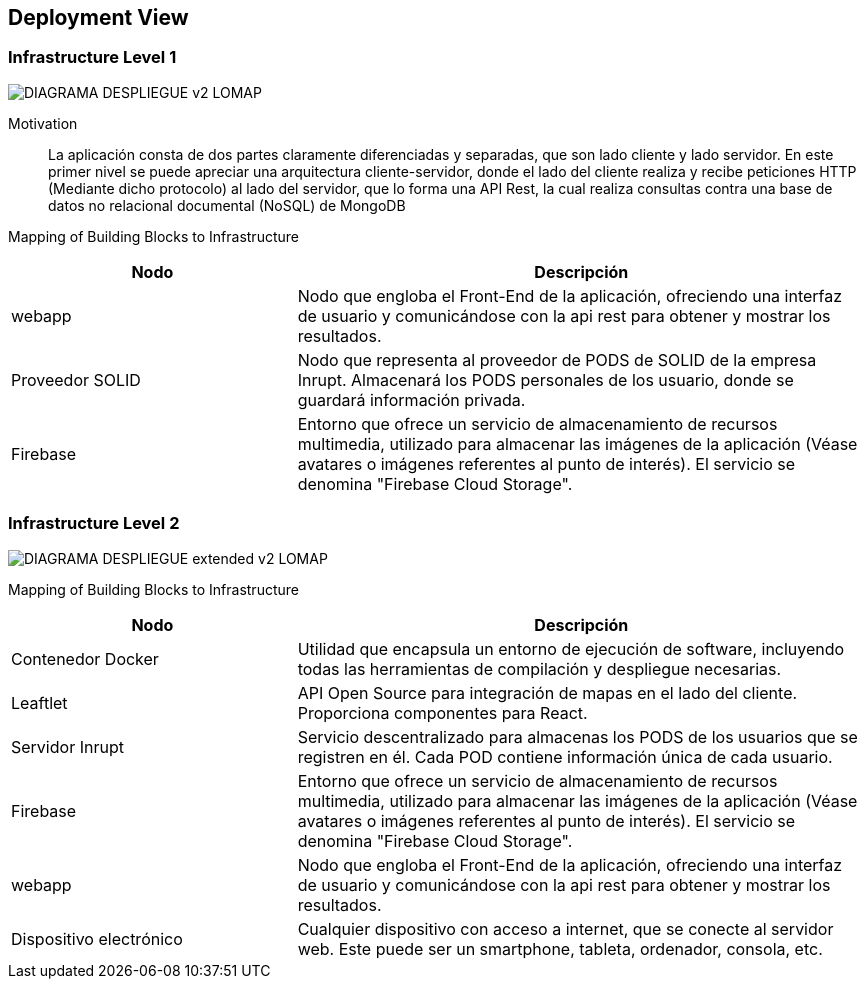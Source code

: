 [[section-deployment-view]]


== Deployment View

=== Infrastructure Level 1
:imagesdir: images
image::DIAGRAMA_DESPLIEGUE_v2_LOMAP.svg[]
Motivation::

La aplicación consta de dos partes claramente diferenciadas y separadas, que son lado cliente y lado servidor. En este primer nivel se puede apreciar una arquitectura cliente-servidor, donde el lado del cliente realiza y recibe peticiones HTTP (Mediante dicho protocolo) al lado del servidor, que lo forma una API Rest, la cual realiza consultas contra una base de datos no relacional documental (NoSQL) de MongoDB

Mapping of Building Blocks to Infrastructure::

[cols="1,2", stripes=even]
|===
|Nodo  |Descripción

|webapp
| Nodo que engloba el Front-End de la aplicación, ofreciendo una interfaz de usuario y comunicándose con la api rest para obtener y mostrar los resultados.

|Proveedor SOLID
| Nodo que representa al proveedor de PODS de SOLID de la empresa Inrupt. Almacenará los PODS personales de los usuario, donde se guardará información privada.

|Firebase
| Entorno que ofrece un servicio de almacenamiento de recursos multimedia, utilizado para almacenar las imágenes de la aplicación (Véase avatares o imágenes referentes al punto de interés). El servicio se denomina "Firebase Cloud Storage".

|=== 


=== Infrastructure Level 2
:imagesdir: images
image::DIAGRAMA_DESPLIEGUE_extended_v2_LOMAP.svg[]


Mapping of Building Blocks to Infrastructure::

[cols="1,2", stripes=even]
|===
|Nodo  |Descripción

| Contenedor Docker
| Utilidad que encapsula un entorno de ejecución de software, incluyendo todas las herramientas de compilación y despliegue necesarias.

|Leaftlet
|API Open Source para integración de mapas en el lado del cliente. Proporciona componentes para React. 

|Servidor Inrupt
| Servicio descentralizado para almacenas los PODS de los usuarios que se registren en él. Cada POD contiene información única de cada usuario.

|Firebase
| Entorno que ofrece un servicio de almacenamiento de recursos multimedia, utilizado para almacenar las imágenes de la aplicación (Véase avatares o imágenes referentes al punto de interés). El servicio se denomina "Firebase Cloud Storage".

|webapp
| Nodo que engloba el Front-End de la aplicación, ofreciendo una interfaz de usuario y comunicándose con la api rest para obtener y mostrar los resultados.

| Dispositivo electrónico
| Cualquier dispositivo con acceso a internet, que se conecte al servidor web. Este puede ser un smartphone, tableta, ordenador, consola, etc.

|=== 
